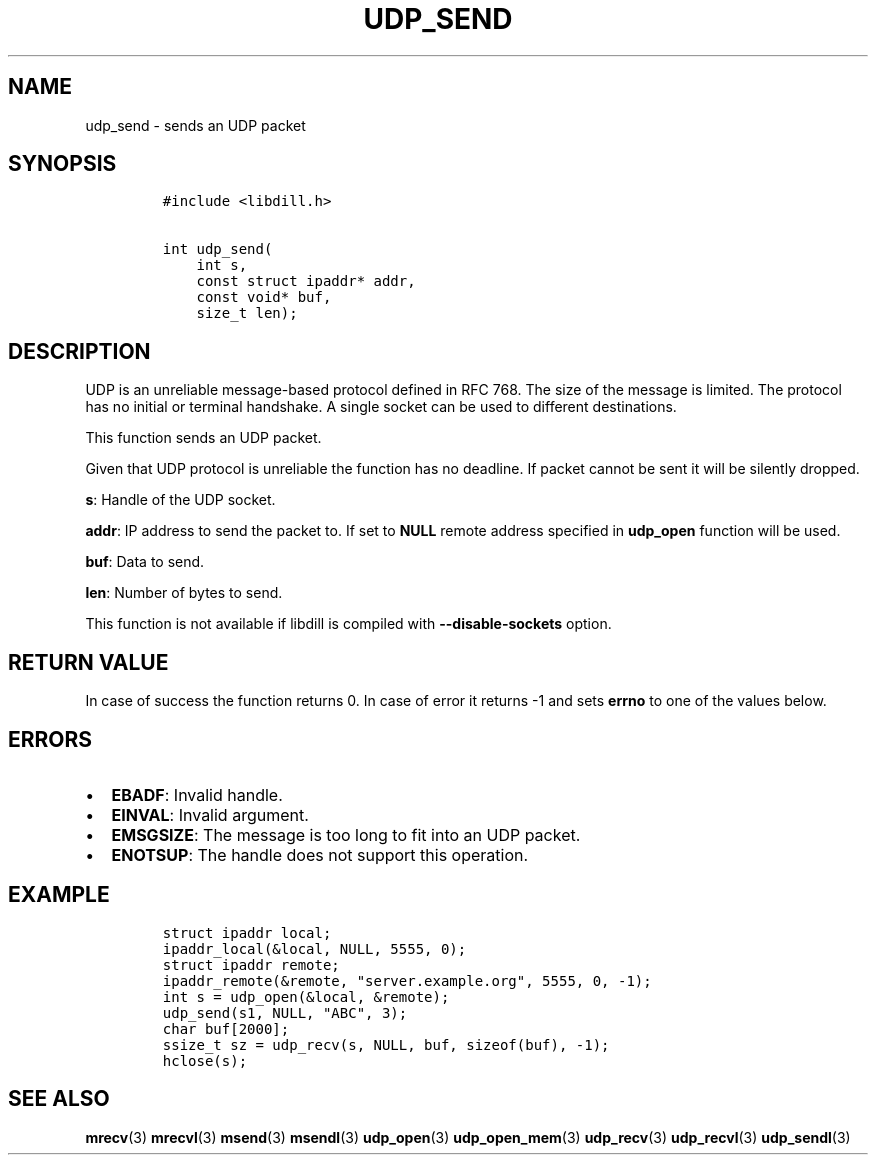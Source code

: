 .\" Automatically generated by Pandoc 1.19.2.1
.\"
.TH "UDP_SEND" "3" "" "libdill" "libdill Library Functions"
.hy
.SH NAME
.PP
udp_send \- sends an UDP packet
.SH SYNOPSIS
.IP
.nf
\f[C]
#include\ <libdill.h>

int\ udp_send(
\ \ \ \ int\ s,
\ \ \ \ const\ struct\ ipaddr*\ addr,
\ \ \ \ const\ void*\ buf,
\ \ \ \ size_t\ len);
\f[]
.fi
.SH DESCRIPTION
.PP
UDP is an unreliable message\-based protocol defined in RFC 768.
The size of the message is limited.
The protocol has no initial or terminal handshake.
A single socket can be used to different destinations.
.PP
This function sends an UDP packet.
.PP
Given that UDP protocol is unreliable the function has no deadline.
If packet cannot be sent it will be silently dropped.
.PP
\f[B]s\f[]: Handle of the UDP socket.
.PP
\f[B]addr\f[]: IP address to send the packet to.
If set to \f[B]NULL\f[] remote address specified in \f[B]udp_open\f[]
function will be used.
.PP
\f[B]buf\f[]: Data to send.
.PP
\f[B]len\f[]: Number of bytes to send.
.PP
This function is not available if libdill is compiled with
\f[B]\-\-disable\-sockets\f[] option.
.SH RETURN VALUE
.PP
In case of success the function returns 0.
In case of error it returns \-1 and sets \f[B]errno\f[] to one of the
values below.
.SH ERRORS
.IP \[bu] 2
\f[B]EBADF\f[]: Invalid handle.
.IP \[bu] 2
\f[B]EINVAL\f[]: Invalid argument.
.IP \[bu] 2
\f[B]EMSGSIZE\f[]: The message is too long to fit into an UDP packet.
.IP \[bu] 2
\f[B]ENOTSUP\f[]: The handle does not support this operation.
.SH EXAMPLE
.IP
.nf
\f[C]
struct\ ipaddr\ local;
ipaddr_local(&local,\ NULL,\ 5555,\ 0);
struct\ ipaddr\ remote;
ipaddr_remote(&remote,\ "server.example.org",\ 5555,\ 0,\ \-1);
int\ s\ =\ udp_open(&local,\ &remote);
udp_send(s1,\ NULL,\ "ABC",\ 3);
char\ buf[2000];
ssize_t\ sz\ =\ udp_recv(s,\ NULL,\ buf,\ sizeof(buf),\ \-1);
hclose(s);
\f[]
.fi
.SH SEE ALSO
.PP
\f[B]mrecv\f[](3) \f[B]mrecvl\f[](3) \f[B]msend\f[](3)
\f[B]msendl\f[](3) \f[B]udp_open\f[](3) \f[B]udp_open_mem\f[](3)
\f[B]udp_recv\f[](3) \f[B]udp_recvl\f[](3) \f[B]udp_sendl\f[](3)
